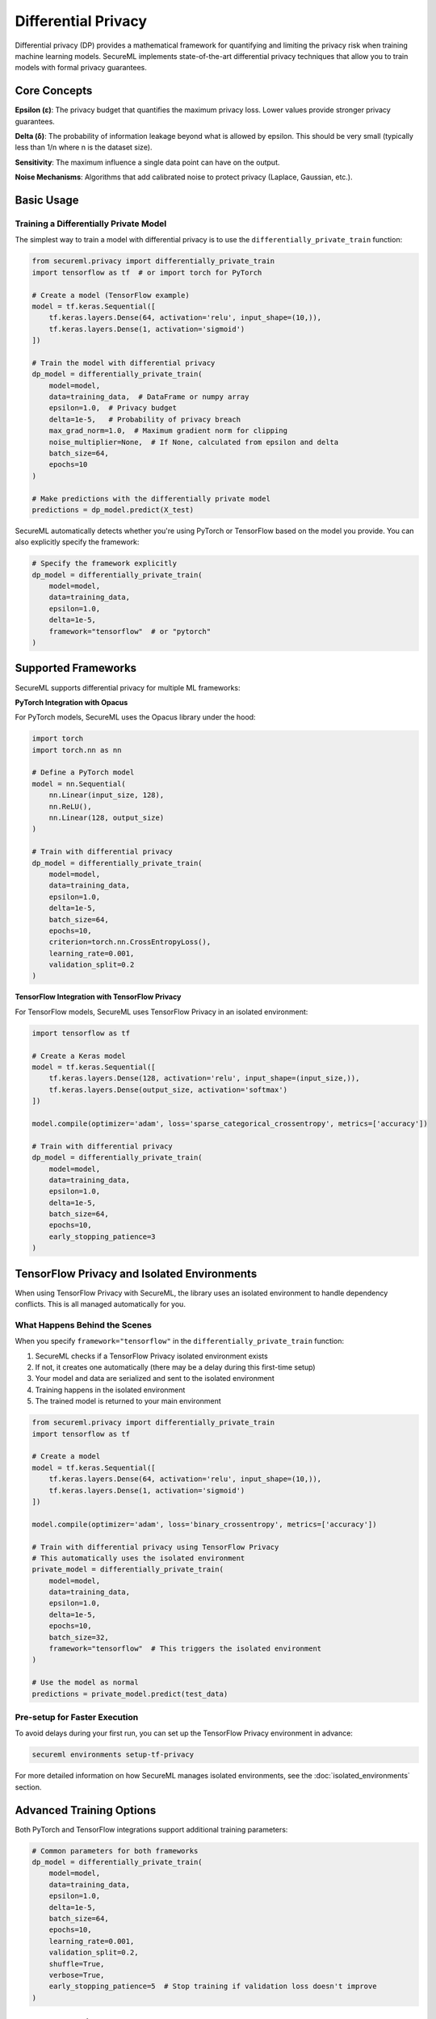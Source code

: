 ===================
Differential Privacy
===================

Differential privacy (DP) provides a mathematical framework for quantifying and limiting the privacy risk when training machine learning models. SecureML implements state-of-the-art differential privacy techniques that allow you to train models with formal privacy guarantees.

Core Concepts
------------

**Epsilon (ε)**: The privacy budget that quantifies the maximum privacy loss. Lower values provide stronger privacy guarantees.

**Delta (δ)**: The probability of information leakage beyond what is allowed by epsilon. This should be very small (typically less than 1/n where n is the dataset size).

**Sensitivity**: The maximum influence a single data point can have on the output.

**Noise Mechanisms**: Algorithms that add calibrated noise to protect privacy (Laplace, Gaussian, etc.).

Basic Usage
----------

Training a Differentially Private Model
^^^^^^^^^^^^^^^^^^^^^^^^^^^^^^^^^^^^^

The simplest way to train a model with differential privacy is to use the ``differentially_private_train`` function:

.. code-block:: python

    from secureml.privacy import differentially_private_train
    import tensorflow as tf  # or import torch for PyTorch
    
    # Create a model (TensorFlow example)
    model = tf.keras.Sequential([
        tf.keras.layers.Dense(64, activation='relu', input_shape=(10,)),
        tf.keras.layers.Dense(1, activation='sigmoid')
    ])
    
    # Train the model with differential privacy
    dp_model = differentially_private_train(
        model=model,
        data=training_data,  # DataFrame or numpy array
        epsilon=1.0,  # Privacy budget
        delta=1e-5,   # Probability of privacy breach
        max_grad_norm=1.0,  # Maximum gradient norm for clipping
        noise_multiplier=None,  # If None, calculated from epsilon and delta
        batch_size=64,
        epochs=10
    )
    
    # Make predictions with the differentially private model
    predictions = dp_model.predict(X_test)

SecureML automatically detects whether you're using PyTorch or TensorFlow based on the model you provide. You can also explicitly specify the framework:

.. code-block:: python

    # Specify the framework explicitly
    dp_model = differentially_private_train(
        model=model,
        data=training_data,
        epsilon=1.0,
        delta=1e-5,
        framework="tensorflow"  # or "pytorch"
    )

Supported Frameworks
------------------

SecureML supports differential privacy for multiple ML frameworks:

**PyTorch Integration with Opacus**

For PyTorch models, SecureML uses the Opacus library under the hood:

.. code-block:: python

    import torch
    import torch.nn as nn
    
    # Define a PyTorch model
    model = nn.Sequential(
        nn.Linear(input_size, 128),
        nn.ReLU(),
        nn.Linear(128, output_size)
    )
    
    # Train with differential privacy
    dp_model = differentially_private_train(
        model=model,
        data=training_data,
        epsilon=1.0,
        delta=1e-5,
        batch_size=64,
        epochs=10,
        criterion=torch.nn.CrossEntropyLoss(),
        learning_rate=0.001,
        validation_split=0.2
    )

**TensorFlow Integration with TensorFlow Privacy**

For TensorFlow models, SecureML uses TensorFlow Privacy in an isolated environment:

.. code-block:: python

    import tensorflow as tf
    
    # Create a Keras model
    model = tf.keras.Sequential([
        tf.keras.layers.Dense(128, activation='relu', input_shape=(input_size,)),
        tf.keras.layers.Dense(output_size, activation='softmax')
    ])
    
    model.compile(optimizer='adam', loss='sparse_categorical_crossentropy', metrics=['accuracy'])
    
    # Train with differential privacy
    dp_model = differentially_private_train(
        model=model,
        data=training_data,
        epsilon=1.0,
        delta=1e-5,
        batch_size=64,
        epochs=10,
        early_stopping_patience=3
    )

TensorFlow Privacy and Isolated Environments
--------------------------------------------

When using TensorFlow Privacy with SecureML, the library uses an isolated environment to handle dependency conflicts. This is all managed automatically for you.

What Happens Behind the Scenes
^^^^^^^^^^^^^^^^^^^^^^^^^^^^^

When you specify ``framework="tensorflow"`` in the ``differentially_private_train`` function:

1. SecureML checks if a TensorFlow Privacy isolated environment exists
2. If not, it creates one automatically (there may be a delay during this first-time setup)
3. Your model and data are serialized and sent to the isolated environment
4. Training happens in the isolated environment
5. The trained model is returned to your main environment

.. code-block:: python

    from secureml.privacy import differentially_private_train
    import tensorflow as tf
    
    # Create a model
    model = tf.keras.Sequential([
        tf.keras.layers.Dense(64, activation='relu', input_shape=(10,)),
        tf.keras.layers.Dense(1, activation='sigmoid')
    ])

    model.compile(optimizer='adam', loss='binary_crossentropy', metrics=['accuracy'])

    # Train with differential privacy using TensorFlow Privacy
    # This automatically uses the isolated environment
    private_model = differentially_private_train(
        model=model,
        data=training_data,
        epsilon=1.0,
        delta=1e-5,
        epochs=10,
        batch_size=32,
        framework="tensorflow"  # This triggers the isolated environment
    )

    # Use the model as normal
    predictions = private_model.predict(test_data)

Pre-setup for Faster Execution
^^^^^^^^^^^^^^^^^^^^^^^^^^^^^

To avoid delays during your first run, you can set up the TensorFlow Privacy environment in advance:

.. code-block:: bash

    secureml environments setup-tf-privacy

For more detailed information on how SecureML manages isolated environments, see the :doc:`isolated_environments` section.

Advanced Training Options
-----------------------

Both PyTorch and TensorFlow integrations support additional training parameters:

.. code-block:: python

    # Common parameters for both frameworks
    dp_model = differentially_private_train(
        model=model,
        data=training_data,
        epsilon=1.0,
        delta=1e-5,
        batch_size=64,
        epochs=10,
        learning_rate=0.001,
        validation_split=0.2,
        shuffle=True,
        verbose=True,
        early_stopping_patience=5  # Stop training if validation loss doesn't improve
    )

Data Preparation
--------------

The ``differentially_private_train`` function can handle both DataFrames and NumPy arrays:

.. code-block:: python

    # Using a DataFrame
    dp_model = differentially_private_train(
        model=model,
        data=df,  # DataFrame where the last column is the target by default
        target_column="label",  # Specify a different target column if needed
        epsilon=1.0,
        delta=1e-5
    )
    
    # Using NumPy arrays
    dp_model = differentially_private_train(
        model=model,
        data=np.concatenate([X, y.reshape(-1, 1)], axis=1),  # Concatenate features and labels
        epsilon=1.0,
        delta=1e-5
    )

Monitoring Privacy Budget
-----------------------

Both frameworks provide information about the actual privacy budget spent during training. This is displayed in the output if ``verbose=True``:

.. code-block:: python

    # Train with differential privacy
    dp_model = differentially_private_train(
        model=model,
        data=training_data,
        epsilon=1.0,
        delta=1e-5,
        verbose=True  # Will show privacy budget spent after training
    )

In PyTorch (Opacus), you can also manually query the spent privacy budget:

.. code-block:: python

    from opacus import PrivacyEngine
    
    # After training with Opacus, the privacy engine has a get_epsilon method
    privacy_engine = PrivacyEngine()
    # Training code...
    
    # Get the privacy budget spent
    spent_epsilon = privacy_engine.get_epsilon(delta=1e-5)
    print(f"Privacy budget spent (ε = {spent_epsilon:.4f})")

Integration with Federated Learning
-------------------------------

SecureML supports combining differential privacy with federated learning:

.. code-block:: python

    from secureml.federated import start_federated_client
    
    # Start a federated learning client with differential privacy
    start_federated_client(
        model=model,
        data=client_data,
        server_address="localhost:8080",
        apply_differential_privacy=True,
        epsilon=1.0,
        delta=1e-5,
        max_grad_norm=1.0
    )

Best Practices
-------------

1. **Start with a higher epsilon**: Begin with a higher privacy budget (e.g., ε=10) and gradually reduce it to find the right balance
2. **Use larger batch sizes**: Larger batches reduce the amount of noise needed
3. **Pre-train on public data**: Initialize models with public data before fine-tuning with differential privacy on sensitive data
4. **Simplify models**: Simpler models often require less privacy budget
5. **Monitor training curves**: Watch for signs of excessive noise affecting convergence
6. **Manually set noise_multiplier**: If the auto-calculated noise is too high, try manually setting a lower value
7. **Tune the clipping threshold**: Find the optimal gradient clipping threshold for your specific problem

Further Reading
-------------

* :doc:`/api/privacy` - Complete API reference for differential privacy functions
* :doc:`/examples/differential_privacy` - More examples of differential privacy techniques
* `The Algorithmic Foundations of Differential Privacy <https://www.cis.upenn.edu/~aaroth/Papers/privacybook.pdf>`_ - Foundational paper by Dwork and Roth 